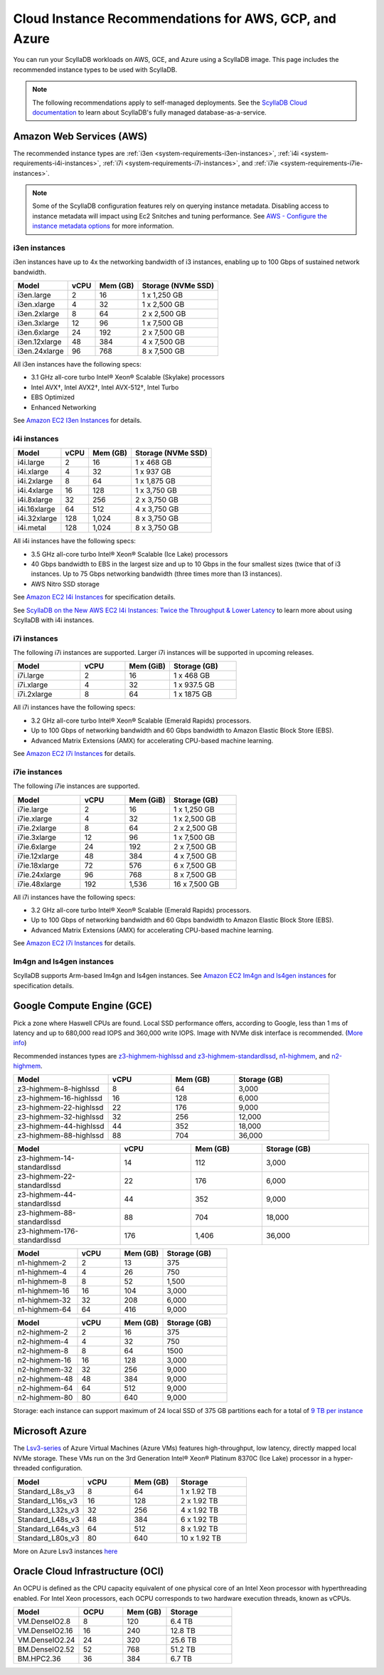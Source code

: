 ========================================================
Cloud Instance Recommendations for AWS, GCP, and Azure
========================================================

.. meta::
   :title:
   :description: Cloud Instance Recommendations for AWS, GCP, and Azure
   :keywords: ScyllaDB Cloud deloyment, AWS, GCE, Azure, ScyllaDB image, cloud instance, cloud support

You can run your ScyllaDB workloads on AWS, GCE, and Azure using a ScyllaDB image. This page includes the recommended instance types to be used with ScyllaDB.

.. TO DO: Add a link to the installation section for cloud deployments - when the page is added.

.. note:: 

    The following recommendations apply to self-managed deployments. See the `ScyllaDB Cloud documentation <https://cloud.docs.scylladb.com/>`_ to learn about ScyllaDB's fully managed database-as-a-service.

.. _system-requirements-aws:

Amazon Web Services (AWS)
-----------------------------

The recommended instance types are :ref:`i3en <system-requirements-i3en-instances>`, :ref:`i4i <system-requirements-i4i-instances>`, :ref:`i7i <system-requirements-i7i-instances>`, and :ref:`i7ie <system-requirements-i7ie-instances>`.

.. note::

  Some of the ScyllaDB configuration features rely on querying instance metadata. 
  Disabling access to instance metadata will impact using Ec2 Snitches and tuning performance.
  See `AWS - Configure the instance metadata options <https://docs.aws.amazon.com/AWSEC2/latest/UserGuide/configuring-instance-metadata-options.html>`_ for more information.

.. _system-requirements-i3en-instances:

i3en instances
^^^^^^^^^^^^^^
i3en instances have up to 4x the networking bandwidth of i3 instances, enabling up to 100 Gbps of sustained network bandwidth. 

===========================  ===========  ============  =====================
Model	                     vCPU         Mem (GB)      Storage (NVMe SSD)
===========================  ===========  ============  =====================
i3en.large	             2	          16	        1 x 1,250 GB
---------------------------  -----------  ------------  ---------------------
i3en.xlarge	             4	          32	        1 x 2,500 GB
---------------------------  -----------  ------------  ---------------------
i3en.2xlarge	             8	          64	        2 x 2,500 GB
---------------------------  -----------  ------------  ---------------------
i3en.3xlarge	             12	          96            1 x 7,500 GB
---------------------------  -----------  ------------  ---------------------
i3en.6xlarge	             24	          192           2 x 7,500 GB
---------------------------  -----------  ------------  ---------------------
i3en.12xlarge	             48	          384	        4 x 7,500 GB
---------------------------  -----------  ------------  ---------------------
i3en.24xlarge	             96	          768	        8 x 7,500 GB
===========================  ===========  ============  =====================

All i3en instances have the following specs:

* 3.1 GHz all-core turbo Intel® Xeon® Scalable (Skylake) processors
* Intel AVX†, Intel AVX2†, Intel AVX-512†, Intel Turbo 
* EBS Optimized
* Enhanced Networking

See `Amazon EC2 I3en Instances <https://aws.amazon.com/ec2/instance-types/i3en/>`_ for details. 


.. _system-requirements-i4i-instances:

i4i instances
^^^^^^^^^^^^^^
===========================  ===========  ============  =====================
Model	                     vCPU         Mem (GB)      Storage (NVMe SSD)
===========================  ===========  ============  =====================
i4i.large	  	             2	          16	        1 x 468 GB
---------------------------  -----------  ------------  ---------------------
i4i.xlarge	             4	          32	        1 x 937 GB
---------------------------  -----------  ------------  ---------------------
i4i.2xlarge	 	             8	          64	        1 x 1,875 GB
---------------------------  -----------  ------------  ---------------------
i4i.4xlarge	             16	          128           1 x 3,750 GB
---------------------------  -----------  ------------  ---------------------
i4i.8xlarge	             32	          256           2 x 3,750 GB
---------------------------  -----------  ------------  ---------------------
i4i.16xlarge	             64	          512	        4 x 3,750 GB
---------------------------  -----------  ------------  ---------------------
i4i.32xlarge	             128	        1,024	      8 x 3,750 GB
---------------------------  -----------  ------------  ---------------------
i4i.metal	             128	         1,024	      8 x 3,750 GB
===========================  ===========  ============  =====================

All i4i instances have the following specs:

* 3.5 GHz all-core turbo Intel® Xeon® Scalable (Ice Lake) processors
* 40 Gbps bandwidth to EBS in the largest size and up to 10 Gbps in the four smallest sizes (twice that of i3 instances. Up to 75 Gbps networking bandwidth (three times more than I3 instances).
* AWS Nitro SSD storage


See  `Amazon EC2 I4i Instances <https://aws.amazon.com/ec2/instance-types/i4i/>`_ for specification details. 

See `ScyllaDB on the New AWS EC2 I4i Instances: Twice the Throughput & Lower Latency <https://www.scylladb.com/2022/05/09/scylladb-on-the-new-aws-ec2-i4i-instances-twice-the-throughput-lower-latency/>`_ to 
learn more about using ScyllaDB with i4i instances.

.. _system-requirements-i7i-instances:

i7i instances
^^^^^^^^^^^^^^

The following i7i instances are supported. Larger i7i instances will be
supported in upcoming releases.

.. list-table::
   :widths: 30 20 20 30
   :header-rows: 1

   * - Model
     - vCPU
     - Mem (GiB)
     - Storage (GB)
   * - i7i.large
     - 2
     - 16
     - 1 x 468 GB
   * - i7i.xlarge
     - 4
     - 32
     - 1 x 937.5 GB
   * - i7i.2xlarge
     - 8
     - 64
     - 1 x 1875 GB

All i7i instances have the following specs:

* 3.2 GHz all-core turbo Intel® Xeon® Scalable (Emerald Rapids) processors.
* Up to 100 Gbps of networking bandwidth and 60 Gbps bandwidth to Amazon Elastic Block Store (EBS).
* Advanced Matrix Extensions (AMX) for accelerating CPU-based machine learning.

See `Amazon EC2 I7i Instances <https://aws.amazon.com/ec2/instance-types/i7i/>`_ for details.

.. _system-requirements-i7ie-instances:

i7ie instances
^^^^^^^^^^^^^^

The following i7ie instances are supported.

.. list-table::
   :widths: 30 20 20 30
   :header-rows: 1

   * - Model
     - vCPU
     - Mem (GiB)
     - Storage (GB)
   * - i7ie.large
     - 2
     - 16
     - 1 x 1,250 GB
   * - i7ie.xlarge
     - 4
     - 32
     - 1 x 2,500 GB
   * - i7ie.2xlarge
     - 8
     - 64
     - 2 x 2,500 GB
   * - i7ie.3xlarge
     - 12
     - 96
     - 1 x 7,500 GB
   * - i7ie.6xlarge
     - 24
     - 192
     - 2 x 7,500 GB
   * - i7ie.12xlarge
     - 48
     - 384
     - 4 x 7,500 GB
   * - i7ie.18xlarge
     - 72
     - 576
     - 6 x 7,500 GB
   * - i7ie.24xlarge
     - 96
     - 768
     - 8 x 7,500 GB
   * - i7ie.48xlarge
     - 192
     - 1,536
     - 16 x 7,500 GB

All i7i instances have the following specs:

* 3.2 GHz all-core turbo Intel® Xeon® Scalable (Emerald Rapids) processors.
* Up to 100 Gbps of networking bandwidth and 60 Gbps bandwidth to Amazon Elastic Block Store (EBS).
* Advanced Matrix Extensions (AMX) for accelerating CPU-based machine learning.

See `Amazon EC2 I7i Instances <https://aws.amazon.com/ec2/instance-types/i7i/>`_ for details.

Im4gn and Is4gen instances
^^^^^^^^^^^^^^^^^^^^^^^^^^^^
ScyllaDB supports Arm-based Im4gn and Is4gen instances. See  `Amazon EC2 Im4gn and Is4gen instances <https://aws.amazon.com/ec2/instance-types/i4g/>`_ for specification details. 

.. _system-requirements-gcp:

Google Compute Engine (GCE)
-----------------------------------

Pick a zone where Haswell CPUs are found. Local SSD performance offers, according to Google, less than 1 ms of latency and up to 680,000 read IOPS and 360,000 write IOPS.
Image with NVMe disk interface is recommended.
(`More info <https://cloud.google.com/compute/docs/disks/local-ssd>`_)

Recommended instances types are `z3-highmem-highlssd and z3-highmem-standardlssd <https://cloud.google.com/compute/docs/storage-optimized-machines#z3_machine_types>`_,
`n1-highmem <https://cloud.google.com/compute/docs/general-purpose-machines#n1_machines>`_, and `n2-highmem <https://cloud.google.com/compute/docs/general-purpose-machines#n2_machines>`_.


.. list-table::
   :widths: 30 20 20 30
   :header-rows: 1

   * - Model
     - vCPU
     - Mem (GB)
     - Storage (GB)
   * - z3-highmem-8-highlssd
     - 8
     - 64
     - 3,000
   * - z3-highmem-16-highlssd
     - 16
     - 128
     - 6,000
   * - z3-highmem-22-highlssd	
     - 22
     - 176
     - 9,000
   * - z3-highmem-32-highlssd	
     - 32
     - 256
     - 12,000
   * - z3-highmem-44-highlssd	
     - 44
     - 352
     - 18,000
   * - z3-highmem-88-highlssd
     - 88
     - 704
     - 36,000	  

.. list-table::
   :widths: 30 20 20 30
   :header-rows: 1

   * - Model
     - vCPU
     - Mem (GB)
     - Storage (GB)
   * - z3-highmem-14-standardlssd
     - 14
     - 112
     - 3,000
   * - z3-highmem-22-standardlssd
     - 22
     - 176
     - 6,000
   * - z3-highmem-44-standardlssd 
     - 44
     - 352
     - 9,000
   * - z3-highmem-88-standardlssd
     - 88
     - 704
     - 18,000
   * - z3-highmem-176-standardlssd
     - 176
     - 1,406
     - 36,000 

.. list-table::
   :widths: 30 20 20 30
   :header-rows: 1

   * - Model
     - vCPU
     - Mem (GB)
     - Storage (GB)
   * - n1-highmem-2
     - 2
     - 13
     - 375
   * - n1-highmem-4
     - 4
     - 26
     - 750
   * - n1-highmem-8
     - 8
     - 52
     - 1,500
   * - n1-highmem-16
     - 16
     - 104
     - 3,000
   * - n1-highmem-32
     - 32
     - 208
     - 6,000
   * - n1-highmem-64
     - 64
     - 416
     - 9,000

.. list-table::
   :widths: 30 20 20 30
   :header-rows: 1

   * - Model
     - vCPU
     - Mem (GB)
     - Storage (GB)
   * - n2-highmem-2
     - 2
     - 16
     - 375
   * - n2-highmem-4
     - 4
     - 32
     - 750
   * - n2-highmem-8
     - 8
     - 64
     - 1500
   * - n2-highmem-16
     - 16
     - 128
     - 3,000
   * - n2-highmem-32
     - 32
     - 256
     - 9,000
   * - n2-highmem-48
     - 48
     - 384
     - 9,000
   * - n2-highmem-64
     - 64
     - 512
     - 9,000
   * - n2-highmem-80
     - 80
     - 640
     - 9,000


Storage: each instance can support  maximum of 24 local SSD of 375 GB partitions each for a total of `9 TB per instance <https://cloud.google.com/compute/docs/disks>`_       

.. _system-requirements-azure:

Microsoft Azure
---------------

The `Lsv3-series <https://learn.microsoft.com/en-us/azure/virtual-machines/lsv3-series/>`_  of Azure Virtual Machines (Azure VMs) features high-throughput, low latency, directly mapped local NVMe storage. These VMs run on the 3rd Generation Intel® Xeon® Platinum 8370C (Ice Lake) processor in a hyper-threaded configuration.


.. list-table::
   :widths: 30 20 20 30
   :header-rows: 1

   * - Model
     - vCPU
     - Mem (GB)
     - Storage
   * - Standard_L8s_v3
     - 8
     - 64
     - 1 x 1.92 TB
   * - Standard_L16s_v3
     - 16
     - 128
     - 2 x 1.92 TB
   * - Standard_L32s_v3
     - 32
     - 256
     - 4 x 1.92 TB
   * - Standard_L48s_v3
     - 48
     - 384
     - 6 x 1.92 TB     
   * - Standard_L64s_v3
     - 64
     - 512
     - 8 x  1.92 TB
   * - Standard_L80s_v3
     - 80
     - 640
     - 10 x 1.92 TB
       
More on Azure Lsv3 instances `here <https://learn.microsoft.com/en-us/azure/virtual-machines/lsv3-series/>`_

Oracle Cloud Infrastructure (OCI)
----------------------------------------

An OCPU is defined as the CPU capacity equivalent of one physical core of an Intel Xeon processor with hyperthreading enabled. 
For Intel Xeon processors, each OCPU corresponds to two hardware execution threads, known as vCPUs.


.. list-table::
   :widths: 30 20 20 30
   :header-rows: 1

   * - Model
     - OCPU
     - Mem (GB)
     - Storage
   * - VM.DenseIO2.8
     - 8
     - 120
     - 6.4 TB
   * - VM.DenseIO2.16
     - 16
     - 240
     - 12.8 TB
   * - VM.DenseIO2.24
     - 24
     - 320 
     - 25.6 TB
   * - BM.DenseIO2.52 
     - 52 
     - 768 
     - 51.2 TB
   * - BM.HPC2.36 
     - 36 
     - 384 
     - 6.7 TB

